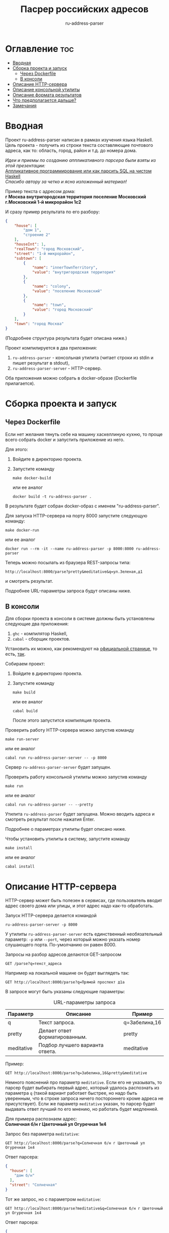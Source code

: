#+title: Пасрер российских адресов
#+subtitle: ru-address-parser
#+startup: content

* Оглавление                                                            :toc:
- [[#вводная][Вводная]]
- [[#сборка-проекта-и-запуск][Сборка проекта и запуск]]
  - [[#через-dockerfile][Через Dockerfile]]
  - [[#в-консоли][В консоли]]
- [[#описание-http-сервера][Описание HTTP-сервера]]
- [[#описание-консольной-утилиты][Описание консольной утилиты]]
- [[#описание-формата-результатов][Описание формата результатов]]
- [[#что-предполагается-дальше][Что предполагается дальше?]]
- [[#замечания][Замечания]]

* Вводная

  Проект ru-address-parser написан в рамках изучения языка
  Haskell. Цель проекта - получить из строки текста составляющие
  почтового адреса, как то: область, город, район и т.д. до номера
  дома.

  /Идеи и приемы по созданию аппликативного парсера были взяты из этой презентации:/ \\
  [[https://speakerdeck.com/dmitrytsepelev/applikativnoie-proghrammirovaniie-ili-kak-parsit-sql-na-chistom-haskell][Аппликативное программирование или как парсить SQL на чистом Haskell]] \\
  /Спасибо автору за четко и ясно изложенный материал!/

  Пример текста с адресом дома: \\
  *г Москва внутригородская территория поселение Московский г.Московский 1-й микрорайон 1с2*

  И сразу пример результата по его разбору:
  #+begin_src json
  {
      "house": [
          "дом 1",
          "строение 2"
      ],
      "houseInt": 1,
      "realTown": "город Московский",
      "street": "1-й микрорайон",
      "subtown": [
          {
              "name": "innerTownTerritory",
              "value": "внутригородская территория"
          },
          {
              "name": "colony",
              "value": "поселение Московский"
          },
          {
              "name": "town",
              "value": "город Московский"
          }
      ],
      "town": "город Москва"
  }
  #+end_src
  (Подробнее структура результата будет описана ниже.)

  Проект компилируется в два приложения:
  1. =ru-address-parser= - консольная утилита (читает строки из stdin
     и пишет результат в stdout),
  2. =ru-address-parser-server= - HTTP-сервер.
  Оба приложения можно собрать в docker-образе (Dockerfile
  прилагается).

* Сборка проекта и запуск

** Через Dockerfile

   Если нет желания тянуть себе на машину хаскеллиную кухню, то проще
   всего собрать docker и запустить приложение из него.

   Для этого:
   1. Войдите в директорию проекта.
   2. Запустите команду
      : make docker-build
      или ее аналог
      : docker build -t ru-address-parser .
   В результате будет собран docker-образ с именем "ru-address-parser".

   Для запуска HTTP-сервера на порту 8000 запустите следующую команду:
   : make docker-run
   или ее аналог
   : docker run --rm -it --name ru-address-parser -p 8000:8000 ru-address-parser

   Теперь можно посылать из браузера REST-запросы типа:
   : http://localhost:8000/parse?pretty&meditative&q=ул.Зеленая,д1
   и смотреть результат.

   Подробнее URL-параметры запроса будут описаны ниже.

** В консоли

   Для сборки проекта в консоли в системе должны быть установлены
   следующие два приложения:
   1. =ghc= - компилятор Haskell,
   2. =cabal= - сборщик проектов.
   Установить их можно, как рекомендуют на [[https://www.haskell.org/downloads/][официальной странице]], то
   есть, [[https://www.haskell.org/ghcup/][так]].

   Собираем проект:
   1. Войдите в директорию проекта.
   2. Запустите команду
      : make build
      или ее аналог
      : cabal build
      После этого запустится компиляция проекта.

   Проверить работу HTTP-сервера можно запустив команду
   : make run-server
   или ее аналог
   : cabal run ru-address-parser-server -- -p 8000
   Сервер =ru-address-parser-server= будет запущен.

   Проверить работу консольной утилиты можно запустив команду
   : make run
   или ее аналог
   : cabal run ru-address-parser -- --pretty
   Утилита =ru-address-parser= будет запущена. Можно вводить адреса и
   смотреть результат после нажатия Enter.

   Подробнее о параметрах утилиты будет описано ниже.

   Чтобы установить утилиты в систему, запустите команду
   : make install
   или ее аналог
   : cabal install

* Описание HTTP-сервера

  HTTP-сервер может быть полезен в сервисах, где пользователь вводит
  адрес своего дома или улицы, и этот адрес надо как-то обработать.

  Запуск HTTP-сервера делается командой
  : ru-address-parser-server -p 8000
  У утилиты =ru-address-parser-server= есть единственный
  необязательный параметр: =-p= или =--port=, через который можно
  указать номер слушающего порта. По-умолчанию он равен 8000.

  Запросы на разбор адресов делаются GET-запросом
  : GET /parse?q=текст_адреса
  Например на локальной машине он будет выглядеть так:
  : GET http://localhost:8000/parse?q=Прямой проспект д1а

  В запросе могут быть указаны следующие параметры:

  #+caption: URL-параметры запроса
  | Параметр   | Описание                        | Пример        |
  |------------+---------------------------------+---------------|
  | q          | Текст запроса.                  | q=Забелина,16 |
  | pretty     | Делает ответ форматированным.   | pretty        |
  | meditative | Подбор лучшего варианта ответа. | meditative    |

  Пример:
  : GET http://localhost:8000/parse?q=Забелина,16&pretty&meditative

  Немного пояснений про параметр =meditative=. Если его не указывать,
  то парсер будет выбирать первый адрес, который удалось распознать из
  параметра =q= (такой вариант работает быстрее, но надо быть
  уверенным, что в строке запроса ничего постороннего кроме адреса не
  присутствует). Если же параметр =meditative= указан, то парсер будет
  выдавать ответ лучший по его мнению, но работать будет медленней.

  Для примера распознаем адрес: \\
  *Солнечная б/н г Цветочный ул Огуречная 1к4*

  Запрос без параметра =meditative=:
  : GET http://localhost:8000/parse?q=Солнечная б/н г Цветочный ул Огуречная 1к4
  Ответ парсера:
  #+begin_src json
  {
    "house": [
      "дом б/н"
    ],
    "street": "Солнечная"
  }
  #+end_src

  Тот же запрос, но с параметром =meditative=:
  : GET http://localhost:8000/parse?meditative&q=Солнечная б/н г Цветочный ул Огуречная 1к4
  Ответ парсера:
  #+begin_src json
  {
    "house": [
      "дом 1",
      "корпус 4"
    ],
    "houseInt": 1,
    "realTown": "город Цветочный",
    "street": "улица Огуречная",
    "town": "город Цветочный"
  }
  #+end_src

* Описание консольной утилиты

  Консольная утилита =ru-address-parser= предназначена в целом для
  потоковой обработки адресов. Это может быть полезно для задачи,
  когда имеется полный набор текстов адресов, но каждый из них записан
  в одну строку, и нужно из этого получить словари с названием
  городов, районов, улиц и прочего.

  Утилита читает строки из стандартного входного потока (stdin), а
  результаты выдает в стандартный выходной поток (stdout).

  Если у вас есть текстовый файл со строками адресов (addresses.txt),
  то утилитой =ru-address-parser= можно воспользоваться так:
  : cat addresses.txt | ru-address-parser > parsed.jsons
  Результатом будут строки, в каждой из которых будет JSON-объект.

  Чтобы поменять формат вывода, есть следующие необязательные
  параметры командной строки:

  #+caption: Параметры командной строки
  | Параметр     | Описание                                        |
  |--------------+-------------------------------------------------|
  | -p, --pretty | JSON выводится в отформатированном виде.        |
  | -j, --json   | Все результаты объединяются в один JSON-список. |

* Описание формата результатов

  Немного о том, как работает парсер. На данный момент он не
  использует никаких словарей с названиями объектов типа улиц, городов
  и т.п. (это предполагается сделать в дальнейшем). Парсер при разборе
  ориентируется только на ключевые слова и знаки препинания (точка и
  запятая). Запятые можно опускать, ориентир на них идет только в
  случае неоднозначности (например, чтобы разделить рядом стоящие
  названия).

  Результат разбора одного адреса - это JSON-объект со следующими
  полями:

  #+caption: Описание структуры результата
  | Поле      | Описание                                                                                                                                       |
  |-----------+------------------------------------------------------------------------------------------------------------------------------------------------|
  | country   | Название страны (сейчас только Российская Федерация).                                                                                          |
  | subCounry | Массив объектов типа "республика" или "область".                                                                                               |
  | town      | Название основного города.                                                                                                                     |
  | subTown   | Массив объектов типа "район", "округ", "деревня", "город" и т.д..                                                                              |
  | street    | Название улицы.                                                                                                                                |
  | house     | Массив объектов, из которых состоит номер дома ("дом", "корпус" и т.д.).                                                                       |
  |-----------+------------------------------------------------------------------------------------------------------------------------------------------------|
  | realTown  | Сюда заносится объект из поля subTown, как наиболее интересный населенный пункт. Если такового не находится, то значение берется из поля town. |
  | houseInt  | Сюда заносится первое число, встреченное в поле house.                                                                                         |

  Если какие-то объекты отсутствуют в адресе, то в результате они тоже не появятся.

  Проиллюстрируем на примере адреса: \\
  *Российская Федерация, город Москва, внутригородская территория поселение Сосенское, посёлок Коммунарка, Бачуринская улица, дом 99Б/12, корпус 5*

  Результат разбора будет таким (для наглядности порядок полей
  подредактирован):
  #+begin_src json
  {
      "country": "Российская Федерация",
      "town": "город Москва",
      "realTown": "посёлок Коммунарка",
      "subtown": [
          {
              "name": "innerTownTerritory",
              "value": "внутригородская территория"
          },
          {
              "name": "colony",
              "value": "поселение Сосенское"
          },
          {
              "name": "settlement",
              "value": "посёлок Коммунарка"
          }
      ],
      "street": "Бачуринская улица",
      "house": [
          "дом 99Б/12",
          "корпус 5"
      ],
      "houseInt": 99
  }
  #+end_src

* Что предполагается дальше?

  В дальнейшем предполагается научить парсер работать со словарями
  названий объектов.

  Создавать такие словари парсер умеет уже сейчас с помощью консольной
  утилиты.

  Словари позволят без ошибок выхватывать адреса из некоторого
  контекста, например:
  : невероятное происшествие по адресу ул.Алексеевская 5

* Замечания

  - Правила для парсера создавались по московским адресам, поэтому не
    все возможные случаи могут быть учтены.

  - Для распознавания адресов построено много правил, но что-то может
    оказаться неучтенным и подлежать доработке.
